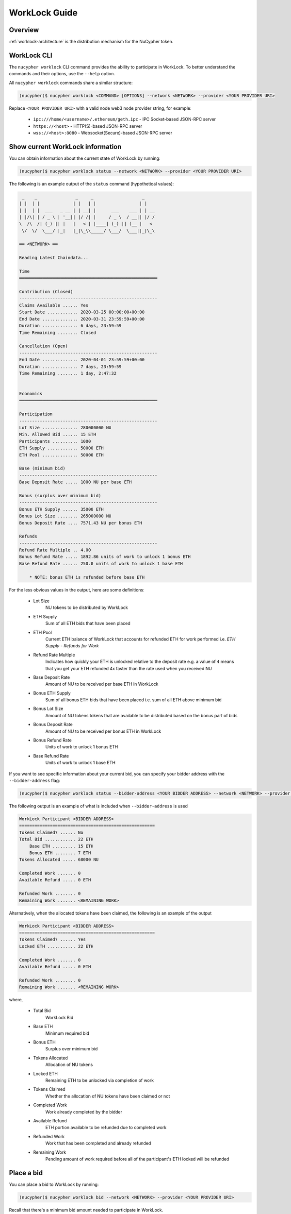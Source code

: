 .. _worklock-guide:

==============
WorkLock Guide
==============

Overview
--------

:ref:`worklock-architecture` is the distribution mechanism for the NuCypher token.


WorkLock CLI
------------

The ``nucypher worklock`` CLI command provides the ability to participate in WorkLock. To better understand the
commands and their options, use the ``--help`` option.

All ``nucypher worklock`` commands share a similar structure:

.. code::

    (nucypher)$ nucypher worklock <COMMAND> [OPTIONS] --network <NETWORK> --provider <YOUR PROVIDER URI>


Replace ``<YOUR PROVIDER URI>`` with a valid node web3 node provider string, for example:

    - ``ipc:///home/<username>/.ethereum/geth.ipc`` - IPC Socket-based JSON-RPC server
    - ``https://<host>`` - HTTP(S)-based JSON-RPC server
    - ``wss://<host>:8080`` - Websocket(Secure)-based JSON-RPC server

Show current WorkLock information
---------------------------------

You can obtain information about the current state of WorkLock by running:

.. code::

    (nucypher)$ nucypher worklock status --network <NETWORK> --provider <YOUR PROVIDER URI>


The following is an example output of the ``status`` command (hypothetical values):

.. code::

     _    _               _     _                   _
    | |  | |             | |   | |                 | |
    | |  | |  ___   _ __ | | __| |      ___    ___ | | __
    | |/\| | / _ \ | '__|| |/ /| |     / _ \  / __|| |/ /
    \  /\  /| (_) || |   |   < | |____| (_) || (__ |   <
     \/  \/  \___/ |_|   |_|\_\\_____/ \___/  \___||_|\_\

    ══ <NETWORK> ══

    Reading Latest Chaindata...

    Time
    ══════════════════════════════════════════════════════

    Contribution (Closed)
    ------------------------------------------------------
    Claims Available ...... Yes
    Start Date ............ 2020-03-25 00:00:00+00:00
    End Date .............. 2020-03-31 23:59:59+00:00
    Duration .............. 6 days, 23:59:59
    Time Remaining ........ Closed

    Cancellation (Open)
    ------------------------------------------------------
    End Date .............. 2020-04-01 23:59:59+00:00
    Duration .............. 7 days, 23:59:59
    Time Remaining ........ 1 day, 2:47:32


    Economics
    ══════════════════════════════════════════════════════

    Participation
    ------------------------------------------------------
    Lot Size .............. 280000000 NU
    Min. Allowed Bid ...... 15 ETH
    Participants .......... 1000
    ETH Supply ............ 50000 ETH
    ETH Pool .............. 50000 ETH

    Base (minimum bid)
    ------------------------------------------------------
    Base Deposit Rate ..... 1000 NU per base ETH

    Bonus (surplus over minimum bid)
    ------------------------------------------------------
    Bonus ETH Supply ...... 35000 ETH
    Bonus Lot Size ........ 265000000 NU
    Bonus Deposit Rate .... 7571.43 NU per bonus ETH

    Refunds
    ------------------------------------------------------
    Refund Rate Multiple .. 4.00
    Bonus Refund Rate ..... 1892.86 units of work to unlock 1 bonus ETH
    Base Refund Rate ...... 250.0 units of work to unlock 1 base ETH

        * NOTE: bonus ETH is refunded before base ETH


For the less obvious values in the output, here are some definitions:

    - Lot Size
        NU tokens to be distributed by WorkLock
    - ETH Supply
        Sum of all ETH bids that have been placed
    - ETH Pool
        Current ETH balance of WorkLock that accounts for refunded ETH for work performed i.e. `ETH Supply` - `Refunds for Work`
    - Refund Rate Multiple
        Indicates how quickly your ETH is unlocked relative to the deposit rate e.g. a value of ``4`` means that you get your ETH refunded 4x faster than the rate used when you received NU
    - Base Deposit Rate
        Amount of NU to be received per base ETH in WorkLock
    - Bonus ETH Supply
        Sum of all bonus ETH bids that have been placed i.e. sum of all ETH above minimum bid
    - Bonus Lot Size
        Amount of NU tokens tokens that are available to be distributed based on the bonus part of bids
    - Bonus Deposit Rate
        Amount of NU to be received per bonus ETH in WorkLock
    - Bonus Refund Rate
        Units of work to unlock 1 bonus ETH
    - Base Refund Rate
        Units of work to unlock 1 base ETH


If you want to see specific information about your current bid, you can specify your bidder address with the ``--bidder-address`` flag:

.. code::

    (nucypher)$ nucypher worklock status --bidder-address <YOUR BIDDER ADDRESS> --network <NETWORK> --provider <YOUR PROVIDER URI>

The following output is an example of what is included when ``--bidder-address`` is used

.. code::

    WorkLock Participant <BIDDER ADDRESS>
    =====================================================
    Tokens Claimed? ...... No
    Total Bid ............ 22 ETH
        Base ETH ......... 15 ETH
        Bonus ETH ........ 7 ETH
    Tokens Allocated ..... 68000 NU

    Completed Work ....... 0
    Available Refund ..... 0 ETH

    Refunded Work ........ 0
    Remaining Work ....... <REMAINING WORK>

Alternatively, when the allocated tokens have been claimed, the following is an example of the output

.. code::

    WorkLock Participant <BIDDER ADDRESS>
    =====================================================
    Tokens Claimed? ...... Yes
    Locked ETH ........... 22 ETH

    Completed Work ....... 0
    Available Refund ..... 0 ETH

    Refunded Work ........ 0
    Remaining Work ....... <REMAINING WORK>

where,

    - Total Bid
        WorkLock Bid
    - Base ETH
        Minimum required bid
    - Bonus ETH
        Surplus over minimum bid
    - Tokens Allocated
        Allocation of NU tokens
    - Locked ETH
        Remaining ETH to be unlocked via completion of work
    - Tokens Claimed
        Whether the allocation of NU tokens have been claimed or not
    - Completed Work
        Work already completed by the bidder
    - Available Refund
        ETH portion available to be refunded due to completed work
    - Refunded Work
        Work that has been completed and already refunded
    - Remaining Work
        Pending amount of work required before all of the participant's ETH locked will be refunded


Place a bid
-----------

You can place a bid to WorkLock by running:

.. code::

    (nucypher)$ nucypher worklock bid --network <NETWORK> --provider <YOUR PROVIDER URI>


Recall that there's a minimum bid amount needed to participate in WorkLock.


Cancel a bid
------------

You can cancel a bid to WorkLock by running:

.. code::

    (nucypher)$ nucypher worklock cancel-bid --network <NETWORK> --provider <YOUR PROVIDER URI>


Claim your stake
----------------

Once the claiming window is open, you can claim your tokens as a stake in NuCypher:

.. code::

    (nucypher)$ nucypher worklock claim --network <NETWORK> --provider <YOUR PROVIDER URI>


Once claimed, you can check that the stake was created successfully by running:

.. code::

    (nucypher)$ nucypher status stakers --staking-address <YOUR BIDDER ADDRESS> --network {network} --provider <YOUR PROVIDER URI>
    

Check remaining work
--------------------

If you have a stake created from WorkLock, you can check how much work is pending until you can get all your ETH locked in the WorkLock contract back:

.. code::

    (nucypher)$ nucypher worklock remaining-work --network <NETWORK> --provider <YOUR PROVIDER URI>


Refund locked ETH
-----------------

If you've committed some work, you are able to refund proportional part of ETH you've had bid in WorkLock contract:

.. code::

    (nucypher)$ nucypher worklock refund --network <NETWORK> --provider <YOUR PROVIDER URI>
